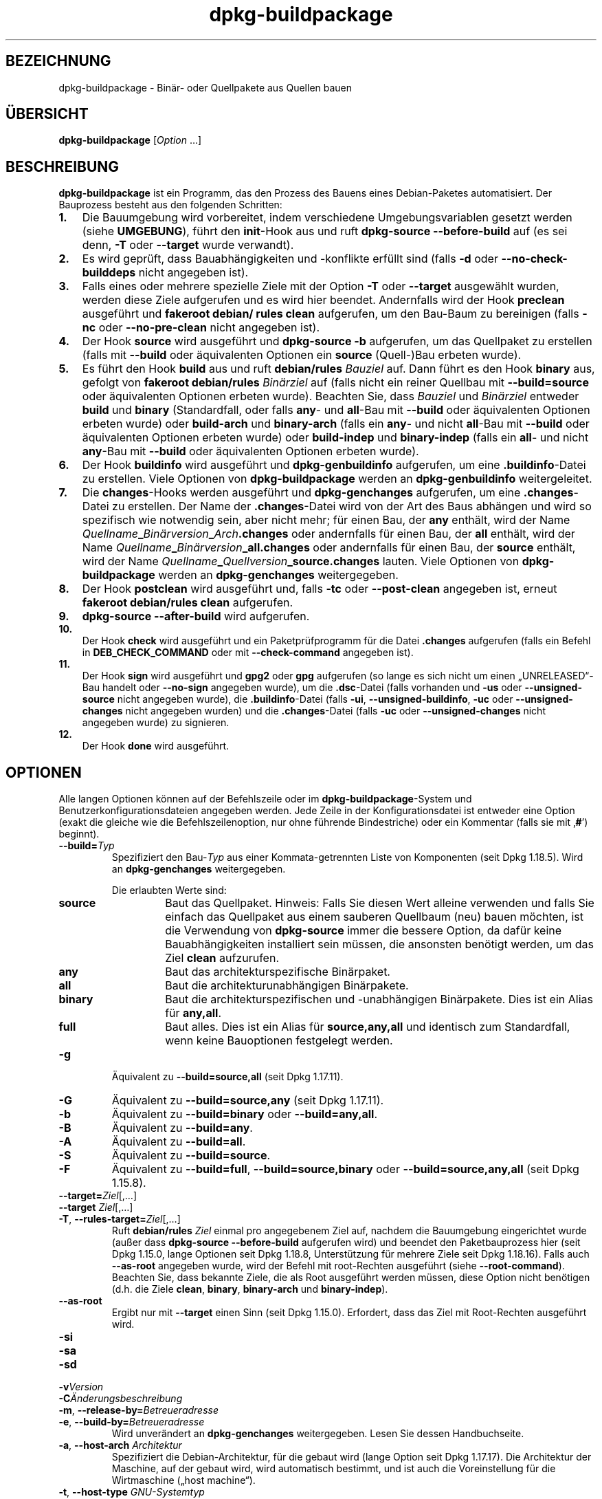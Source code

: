 .\" dpkg manual page - dpkg-buildpackage(1)
.\"
.\" Copyright © 1995-1996 Ian Jackson
.\" Copyright © 2000 Wichert Akkerman <wakkerma@debian.org>
.\" Copyright © 2007-2008 Frank Lichtenheld <djpig@debian.org>
.\" Copyright © 2008-2015 Guillem Jover <guillem@debian.org>
.\" Copyright © 2008-2012 Raphaël Hertzog <hertzog@debian.org>
.\"
.\" This is free software; you can redistribute it and/or modify
.\" it under the terms of the GNU General Public License as published by
.\" the Free Software Foundation; either version 2 of the License, or
.\" (at your option) any later version.
.\"
.\" This is distributed in the hope that it will be useful,
.\" but WITHOUT ANY WARRANTY; without even the implied warranty of
.\" MERCHANTABILITY or FITNESS FOR A PARTICULAR PURPOSE.  See the
.\" GNU General Public License for more details.
.\"
.\" You should have received a copy of the GNU General Public License
.\" along with this program.  If not, see <https://www.gnu.org/licenses/>.
.
.\"*******************************************************************
.\"
.\" This file was generated with po4a. Translate the source file.
.\"
.\"*******************************************************************
.TH dpkg\-buildpackage 1 %RELEASE_DATE% %VERSION% dpkg\-Programmsammlung
.nh
.SH BEZEICHNUNG
dpkg\-buildpackage \- Binär\- oder Quellpakete aus Quellen bauen
.
.SH ÜBERSICHT
\fBdpkg\-buildpackage\fP [\fIOption\fP …]
.
.SH BESCHREIBUNG
\fBdpkg\-buildpackage\fP ist ein Programm, das den Prozess des Bauens eines
Debian\-Paketes automatisiert. Der Bauprozess besteht aus den folgenden
Schritten:
.IP \fB1.\fP 3
Die Bauumgebung wird vorbereitet, indem verschiedene Umgebungsvariablen
gesetzt werden (siehe \fBUMGEBUNG\fP), führt den \fBinit\fP\-Hook aus und ruft
\fBdpkg\-source \-\-before\-build\fP auf (es sei denn, \fB\-T\fP oder \fB\-\-target\fP wurde
verwandt).
.IP \fB2.\fP 3
Es wird geprüft, dass Bauabhängigkeiten und \-konflikte erfüllt sind (falls
\fB\-d\fP oder \fB\-\-no\-check\-builddeps\fP nicht angegeben ist).
.IP \fB3.\fP 3
Falls eines oder mehrere spezielle Ziele mit der Option \fB\-T\fP oder
\fB\-\-target\fP ausgewählt wurden, werden diese Ziele aufgerufen und es wird
hier beendet. Andernfalls wird der Hook \fBpreclean\fP ausgeführt und
\fBfakeroot debian/ rules clean\fP aufgerufen, um den Bau\-Baum zu bereinigen
(falls \fB\-nc\fP oder \fB\-\-no\-pre\-clean\fP nicht angegeben ist).
.IP \fB4.\fP 3
Der Hook \fBsource\fP wird ausgeführt und \fBdpkg\-source \-b\fP aufgerufen, um das
Quellpaket zu erstellen (falls mit \fB\-\-build\fP oder äquivalenten Optionen ein
\fBsource\fP (Quell\-)Bau erbeten wurde).
.IP \fB5.\fP 3
Es führt den Hook \fBbuild\fP aus und ruft \fBdebian/rules\fP \fIBauziel\fP auf. Dann
führt es den Hook \fBbinary\fP aus, gefolgt von \fBfakeroot debian/rules\fP
\fIBinärziel\fP auf (falls nicht ein reiner Quellbau mit \fB\-\-build=source\fP oder
äquivalenten Optionen erbeten wurde). Beachten Sie, dass \fIBauziel\fP und
\fIBinärziel\fP entweder \fBbuild\fP und \fBbinary\fP (Standardfall, oder falls
\fBany\fP\- und \fBall\fP\-Bau mit \fB\-\-build\fP oder äquivalenten Optionen erbeten
wurde) oder \fBbuild\-arch\fP und \fBbinary\-arch\fP (falls ein \fBany\fP\- und nicht
\fBall\fP\-Bau mit \fB\-\-build\fP oder äquivalenten Optionen erbeten wurde) oder
\fBbuild\-indep\fP und \fBbinary\-indep\fP (falls ein \fBall\fP\- und nicht \fBany\fP\-Bau
mit \fB\-\-build\fP oder äquivalenten Optionen erbeten wurde).
.IP \fB6.\fP 3
Der Hook \fBbuildinfo\fP wird ausgeführt und \fBdpkg\-genbuildinfo\fP aufgerufen,
um eine \fB.buildinfo\fP\-Datei zu erstellen. Viele Optionen von
\fBdpkg\-buildpackage\fP werden an \fBdpkg\-genbuildinfo\fP weitergeleitet.
.IP \fB7.\fP 3
Die \fBchanges\fP\-Hooks werden ausgeführt und \fBdpkg\-genchanges\fP aufgerufen, um
eine \fB.changes\fP\-Datei zu erstellen. Der Name der \fB.changes\fP\-Datei wird von
der Art des Baus abhängen und wird so spezifisch wie notwendig sein, aber
nicht mehr; für einen Bau, der \fBany\fP enthält, wird der Name
\fIQuellname\fP\fB_\fP\fIBinärversion\fP\fB_\fP\fIArch\fP\fB.changes\fP oder andernfalls für
einen Bau, der \fBall\fP enthält, wird der Name
\fIQuellname\fP\fB_\fP\fIBinärversion\fP\fB_\fP\fBall.changes\fP oder andernfalls für einen
Bau, der \fBsource\fP enthält, wird der Name
\fIQuellname\fP\fB_\fP\fIQuellversion\fP\fB_\fP\fBsource.changes\fP lauten. Viele Optionen
von \fBdpkg\-buildpackage\fP werden an \fBdpkg\-genchanges\fP weitergegeben.
.IP \fB8.\fP 3
Der Hook \fBpostclean\fP wird ausgeführt und, falls \fB\-tc\fP oder \fB\-\-post\-clean\fP
angegeben ist, erneut \fBfakeroot debian/rules clean\fP aufgerufen.
.IP \fB9.\fP 3
\fBdpkg\-source \-\-after\-build\fP wird aufgerufen.
.IP \fB10.\fP 3
Der Hook \fBcheck\fP wird ausgeführt und ein Paketprüfprogramm für die Datei
\&\fB.changes\fP aufgerufen (falls ein Befehl in \fBDEB_CHECK_COMMAND\fP oder mit
\fB\-\-check\-command\fP angegeben ist).
.IP \fB11.\fP 3
Der Hook \fBsign\fP wird ausgeführt und \fBgpg2\fP oder \fBgpg\fP aufgerufen (so
lange es sich nicht um einen „UNRELEASED“\-Bau handelt oder \fB\-\-no\-sign\fP
angegeben wurde), um die \fB.dsc\fP\-Datei (falls vorhanden und \fB\-us\fP oder
\fB\-\-unsigned\-source\fP nicht angegeben wurde), die \fB.buildinfo\fP\-Datei (falls
\fB\-ui\fP, \fB\-\-unsigned\-buildinfo\fP, \fB\-uc\fP oder \fB\-\-unsigned\-changes\fP nicht
angegeben wurden) und die \fB.changes\fP\-Datei (falls \fB\-uc\fP oder
\fB\-\-unsigned\-changes\fP nicht angegeben wurde) zu signieren.
.IP \fB12.\fP 3
Der Hook \fBdone\fP wird ausgeführt.
.
.SH OPTIONEN
Alle langen Optionen können auf der Befehlszeile oder im
\fBdpkg\-buildpackage\fP\-System und Benutzerkonfigurationsdateien angegeben
werden. Jede Zeile in der Konfigurationsdatei ist entweder eine Option
(exakt die gleiche wie die Befehlszeilenoption, nur ohne führende
Bindestriche) oder ein Kommentar (falls sie mit ‚\fB#\fP’) beginnt).

.TP 
\fB\-\-build=\fP\fITyp\fP
Spezifiziert den Bau\-\fITyp\fP aus einer Kommata\-getrennten Liste von
Komponenten (seit Dpkg 1.18.5). Wird an \fBdpkg\-genchanges\fP weitergegeben.

Die erlaubten Werte sind:
.RS
.TP 
\fBsource\fP
Baut das Quellpaket. Hinweis: Falls Sie diesen Wert alleine verwenden und
falls Sie einfach das Quellpaket aus einem sauberen Quellbaum (neu) bauen
möchten, ist die Verwendung von \fBdpkg\-source\fP immer die bessere Option, da
dafür keine Bauabhängigkeiten installiert sein müssen, die ansonsten
benötigt werden, um das Ziel \fBclean\fP aufzurufen.
.TP 
\fBany\fP
Baut das architekturspezifische Binärpaket.
.TP 
\fBall\fP
Baut die architekturunabhängigen Binärpakete.
.TP 
\fBbinary\fP
Baut die architekturspezifischen und \-unabhängigen Binärpakete. Dies ist ein
Alias für \fBany,all\fP.
.TP 
\fBfull\fP
Baut alles. Dies ist ein Alias für \fBsource,any,all\fP und identisch zum
Standardfall, wenn keine Bauoptionen festgelegt werden.
.RE
.TP 
\fB\-g\fP
Äquivalent zu \fB\-\-build=source,all\fP (seit Dpkg 1.17.11).
.TP 
\fB\-G\fP
Äquivalent zu \fB\-\-build=source,any\fP (seit Dpkg 1.17.11).
.TP 
\fB\-b\fP
Äquivalent zu \fB\-\-build=binary\fP oder \fB\-\-build=any,all\fP.
.TP 
\fB\-B\fP
Äquivalent zu \fB\-\-build=any\fP.
.TP 
\fB\-A\fP
Äquivalent zu \fB\-\-build=all\fP.
.TP 
\fB\-S\fP
Äquivalent zu \fB\-\-build=source\fP.
.TP 
\fB\-F\fP
Äquivalent zu \fB\-\-build=full\fP, \fB\-\-build=source,binary\fP oder
\fB\-\-build=source,any,all\fP (seit Dpkg 1.15.8).
.TP 
\fB\-\-target=\fP\fIZiel\fP[,…]
.TQ
\fB\-\-target \fP\fIZiel\fP[,…]
.TQ
\fB\-T\fP, \fB\-\-rules\-target=\fP\fIZiel\fP[,…]
Ruft \fBdebian/rules\fP \fIZiel\fP einmal pro angegebenem Ziel auf, nachdem die
Bauumgebung eingerichtet wurde (außer dass \fBdpkg\-source \-\-before\-build\fP
aufgerufen wird) und beendet den Paketbauprozess hier (seit Dpkg 1.15.0,
lange Optionen seit Dpkg 1.18.8, Unterstützung für mehrere Ziele seit Dpkg
1.18.16). Falls auch \fB\-\-as\-root\fP angegeben wurde, wird der Befehl mit
root\-Rechten ausgeführt (siehe \fB\-\-root\-command\fP). Beachten Sie, dass
bekannte Ziele, die als Root ausgeführt werden müssen, diese Option nicht
benötigen (d.h. die Ziele \fBclean\fP, \fBbinary\fP, \fBbinary\-arch\fP und
\fBbinary\-indep\fP).
.TP 
\fB\-\-as\-root\fP
Ergibt nur mit \fB\-\-target\fP einen Sinn (seit Dpkg 1.15.0). Erfordert, dass
das Ziel mit Root\-Rechten ausgeführt wird.
.TP 
\fB\-si\fP
.TQ
\fB\-sa\fP
.TQ
\fB\-sd\fP
.TQ
\fB\-v\fP\fIVersion\fP
.TQ
\fB\-C\fP\fIÄnderungsbeschreibung\fP
.TQ
\fB\-m\fP, \fB\-\-release\-by=\fP\fIBetreueradresse\fP
.TQ
\fB\-e\fP, \fB\-\-build\-by=\fP\fIBetreueradresse\fP
Wird unverändert an \fBdpkg\-genchanges\fP weitergegeben. Lesen Sie dessen
Handbuchseite.
.TP 
\fB\-a\fP, \fB\-\-host\-arch\fP \fIArchitektur\fP
Spezifiziert die Debian\-Architektur, für die gebaut wird (lange Option seit
Dpkg 1.17.17). Die Architektur der Maschine, auf der gebaut wird, wird
automatisch bestimmt, und ist auch die Voreinstellung für die Wirtmaschine
(„host machine“).
.TP 
\fB\-t\fP, \fB\-\-host\-type\fP \fIGNU\-Systemtyp\fP
Gibt den GNU\-Systemtyp, für den wir bauen, an (lange Option seit Dpkg
1.17.17). Er kann anstelle von \fB\-\-host\-arch\fP oder als Ergänzung verwandt
werden, um den Standard\-GNU\-Systemtyp der Host\-Debian\-Architektur außer
Kraft zu setzen.
.TP 
\fB\-\-target\-arch\fP \fIArchitektur\fP
Gibt die Debian\-Architektur, für die die gebauten Programme bauen werden, an
(seit Dpkg 1.17.17). Die Voreinstellung ist die Host\-Maschine.
.TP 
\fB\-\-target\-type\fP \fIGNU\-Systemtyp\fP
Gibt den GNU\-Systemtyp, für den die gebauten Programme bauen werden, an
(seit Dpkg 1.17.17). Er kann anstelle von \fB\-\-target\-arch\fP oder als
Ergänzung verwandt werden, um den Standard\-GNU\-Systemtyp der
Ziel\-Debian\-Architektur zu überschreiben.
.TP 
\fB\-P\fP, \fB\-\-build\-profiles=\fP\fIProfil\fP[\fB,\fP…]
Gibt als Kommata\-getrennte Liste die zu bauenden Profile an (seit Dpkg
1.17.2, lange Optionen seit Dpkg 1.18.8). Standardmäßig wird für kein
bestimmtes Profil gebaut. Setzt sie auch (als durch Leerzeichen getrennte
Liste) in die Umgebungsvariable \fBDEB_BUILD_PROFILES\fP. Dies erlaubt
beispielsweise \fBdebian/rules\fP\-Dateien, diese Information für den Bau unter
bestimmten Bedingungen zu nutzen.
.TP 
\fB\-j\fP, \fB\-\-jobs\fP[=\fIAufträge\fP|\fBauto\fP]
Anzahl an Aufträgen, die simultan laufen dürfen, Anzahl von Aufträgen, die
zur Anzahl der verfügbaren Prozessoren passt, falls \fBauto\fP angegeben ist
(seit Dpkg 1.17.10) oder eine unbegrenzte Anzahl, falls \fIAufträge\fP nicht
angegeben ist, äquivalent zu der Option von \fBmake\fP(1) mit dem gleichen
Namen (seit Dpkg 1.14.7, lange Option seit Dpkg 1.18.8). Fügt sich selbst zu
der Umgebungsvariablen \fBMAKEFLAGS\fP hinzu, was dazu führen sollte, dass alle
folgenden Aufrufe von Make diese Option erben werden. Damit wird dem Paket
die Parallel\-Einstellung aufgezwungen (und möglicherweise dem Bausystem der
Originalautoren, falls dieses Make verwendet), unabhängig von deren
Unterstützung für paralleles Bauen. Dies kann zu Fehlern beim Bauen
führen. Fügt auch \fBparallel=\fP\fIAufträge\fP oder \fBparallel\fP zu der
Umgebungsvariablen \fBDEB_BUILD_OPTIONS\fP hinzu, was es debian/rules\-Dateien
erlaubt, diese Information für eigene Zwecke zu verwenden. Der Wert \fB\-j\fP
setzt die Option \fBparallel=\fP\fIAufträge\fP oder die Option \fBparallel\fP in der
Umgebungsvariable \fBDEB_BUILD_OPTIONS\fP außer Kraft. Beachten Sie, dass der
Wert \fBauto\fP durch die tatsächliche Anzahl der derzeitig aktiven Prozessoren
ersetzt wird und somit nicht an irgendeinen Kindprozess weitergereicht
wird. Falls die Anzahl der verfügbaren Prozessoren nicht ermittelt werden
kann, fällt der Code auf eine serielle Abarbeitung zurück (seit Dpkg
1.18.15). Dies sollte aber nur auf exotischen und nicht unterstützten
Systemen passieren.
.TP 
\fB\-J\fP, \fB\-\-jobs\-try\fP[=\fIAufträge\fP|\fBauto\fP]
Diese Option (seit Dpkg 1.18.2, lange Option seit Dpkg 1.18.8) ist
äquivalent zu der Option \fB\-j\fP, allerdings setzt sie die Umgebungsvariable
\fBMAKEFLAGS\fP nicht und ist daher sicherer mit allen Paketen zu benutzen,
auch denen, die nicht sicher parallel bauen.

\fBauto\fP ist das Standardverhalten (seit Dpkg 1.18.11). Durch Setzen der
Anzahl von Aufträgen auf 1 wird das serielle Verhalten wiederhergestellt.
.TP 
\fB\-D\fP, \fB\-\-check\-builddeps\fP
Prüft Bauabhängigkeiten und \-konflikte; Abbruch, falls diese nicht erfüllt
sind (lange Option seit Dpkg 1.18.8). Dies ist das Standardverhalten.
.TP 
\fB\-d\fP, \fB\-\-no\-check\-builddeps\fP
Überprüft Bauabhängigkeiten und \-konflikte nicht (lange Option seit Dpkg
1.18.8).
.TP 
\fB\-\-ignore\-builtin\-builddeps\fP
Prüft die eingebauten Bauabhängigkeiten und \-konflikte nicht (seit Dpkg
1.18.2). Es gibt distributionsabhängige spezifische implizite
Abhängigkeiten, die normalerweise in der Bauumgebung benötigt werden, die
sogenannte „Build\-Essential“\-Paketgruppe.
.TP 
\fB\-\-rules\-requires\-root\fP
Berücksichtigt das Feld \fBRules\-Requires\-Root\fP nicht, sondern fällt auf den
alten Vorgabewert zurück (seit Dpkg 1.19.1).
.TP 
\fB\-nc\fP, \fB\-\-no\-pre\-clean\fP
Bereinigt den Quellbaum vor dem Bau nicht (lange Option seit Dpkg
1.18.8). Impliziert \fB\-b\fP, falls ansonsten nichts aus \fB\-F\fP, \fB\-g\fP, \fB\-G\fP,
\fB\-B\fP, \fB\-A\fP oder \fB\-S\fP gewählt wurde. Impliziert \fB\-d\fP mit \fB\-S\fP (seit Dpkg
1.18.0).
.TP 
\fB\-\-pre\-clean\fP
Bereinigt den Quellbaum vor dem Bau (seit Dpkg 1.18.8). Dies ist das
Standardverhalten.
.TP 
\fB\-tc\fP, \fB\-\-post\-clean\fP
Bereinigt den Quellbaum (verwendet \fIroot\-werde\-Befehl\fP \fBdebian/rules
clean\fP), nachdem das Paket gebaut wurde (lange Option seit Dpkg 1.18.8).
.TP 
\fB\-\-no\-post\-clean\fP
Bereinigt den Quellbaum nicht, nachdem das Paket gebaut wurde (seit Dpkg
1.19.1). Dies ist das Standardverhalten.
.TP 
\fB\-r\fP, \fB\-\-root\-command=\fP\fIroot\-werde\-Befehl\fP
Wenn \fBdpkg\-buildpackage\fP einen Teil des Bauprozesses als Root ausführen
muss, stellt es dem auszuführenden Befehl den \fIroot\-werde\-Befehl\fP voran,
falls dieser angegeben wurde (lange Option seit Dpkg 1.18.8). Andernfalls
wird standardmäßig \fBfakeroot\fP verwendet, falls es vorhanden ist. Der
\fIroot\-werde\-Befehl\fP sollte der Name des Programmes im \fBPATH\fP sein und wird
als Argumente den Namen des wirklich auszuführenden Befehles und dessen
Argumente erhalten. \fIroot\-werde\-Befehl\fP kann Parameter enthalten (die durch
Leerzeichen voneinander getrennt sein müssen), aber keine
Shell\-Metazeichen. Typischerweise ist der \fIroot\-werde\-Befehl\fP \fBfakeroot\fP,
\fBsudo\fP, \fBsuper\fP oder \fBreally\fP. \fBsu\fP ist nicht geeignet, da es nur die
Shell des Benutzers mit \fB\-c\fP aufrufen kann, anstatt Argumente individuell
zur Ausführung des Programms zu übergeben.
.TP 
\fB\-R\fP, \fB\-\-rules\-file=\fP\fIrules\-Datei\fP
Der Bau eines Debian\-Pakets erfolgt gewöhnlich durch Aufruf von
\fBdebian/rules\fP als ein Befehl mit mehreren Standardparametern (seit Dpkg
1.14.17, lange Option seit Dpkg 1.18.8). Mit dieser Option ist es möglich,
einen anderen Programmaufruf zum Bau des Paketes zu verwenden (es können
durch Leerzeichen getrennte Parameter angegeben werden). Alternativ kann die
Standard\-rules\-Datei mit einem anderen Make\-Programm ausgeführt werden (zum
Beispiel durch die Verwendung von \fB/usr/local/bin/make \-f debian/rules\fP als
\fIrules\-Datei\fP).
.TP 
\fB\-\-check\-command=\fP\fIPrüfbefehl\fP
Befehl, der zum Prüfen der \fB.changes\fP\-Datei selbst und sämtlichen in der
Datei referenzierten Artefakten verwandt wird (seit Dpkg 1.17.6). Der Befehl
sollte den Pfadnamen der \fB.changes\fP als Argument erhalten. Dieser Befehl
ist normalerweise \fBlintian\fP.
.TP 
\fB\-\-check\-option=\fP\fIOpt\fP
Option \fIOpt\fP an den \fIPrüfbefehl\fP, der mit \fBDEB_CHECK_COMMAND\fP oder
\fB\-\-check\-command\fP angegeben wurde, übergeben (seit Dpkg 1.17.6). Kann
mehrfach verwandt werden.
.TP 
\fB\-\-hook\-\fP\fIHook\-Name\fP\fB=\fP\fIHook\-Befehl\fP
Setzt den angegebenen Shell\-Code \fIHook\-Befehl\fP als den Hook \fIHook\-Name\fP,
der an den Zeitpunkten läuft, die in den Ablaufschritten angegeben sind
(seit Dpkg 1.17.6). Die Hooks werden immer ausgeführt, selbst falls die
folgende Aktion nicht durchgeführt wird (außer beim Hook \fBbinary\fP). Alle
Hooks werden in dem entpackten Quellverzeichnis ausgeführt.

Hinweis: Hooks können den Bauprozess beeinflussen und zu Baufehlern führen,
falls ihre Befehle fehlschlagen, was unerwartete Folgen haben könnte. Passen
Sie daher auf.

Die derzeit unterstützten \fIHook\-Name\fPn sind:

\fBinit preclean source build binary buildinfo changes postclean check sign
done\fP

Der \fIHook\-Befehl\fP unterstützt die folgende Ersetzungsformatzeichenkette,
die vor seiner Ausführung angewandt wird:

.RS
.TP 
\fB%%\fP
Ein einzelnes %\-Zeichen.
.TP 
\fB%a\fP
Ein logischer Wert (0 oder 1), der darstellt, ob die folgende Aktion
ausgeführt wird oder nicht.
.TP 
\fB%p\fP
Der Quellpaketname.
.TP 
\fB%v\fP
Die Quellpaket\-Version.
.TP 
\fB%s\fP
Die Quellpaket\-Version (ohne die Epoche).
.TP 
\fB%u\fP
Die Original\- (Upstream\-)Version.
.RE
.TP 
\fB\-\-buildinfo\-option=\fP\fIOpt\fP
Option \fIOpt\fP an \fBdpkg\-genbuildinfo\fP weitergeben (seit Dpkg 1.18.11). Kann
mehrfach verwandt werden.
.TP 
\fB\-p\fP, \fB\-\-sign\-command=\fP\fISignaturbefehl\fP
Wenn \fBdpkg\-buildpackage\fP GPG zum Signieren einer Quellsteuerdatei (\fB.dsc\fP)
oder einer \fB.changes\fP\-Datei benötigt, wird es statt \fBgpg2\fP oder \fBgpg\fP den
\fISignaturbefehl\fP ausführen (und dabei falls notwendig den \fBPATH\fP
durchsuchen) (lange Option seit Dpkg 1.18.8). \fISignaturbefehl\fP wird alle
Argumente erhalten, die \fBgpg2\fP oder \fBgpg\fP erhalten
hätte. \fISignaturbefehl\fP sollte keine Leerzeichen oder andere Metazeichen
der Shell enthalten.
.TP 
\fB\-k\fP, \fB\-\-sign\-key=\fP\fISchlüsselkennung\fP
Geben Sie die Schlüsselkennung zur Signatur von Paketen an (lange Option
seit Dpkg 1.18.8).
.TP 
\fB\-us\fP, \fB\-\-unsigned\-source\fP
Das Quellpaket nicht signieren (lange Option seit Dpkg 1.18.8).
.TP 
\fB\-ui\fP, \fB\-\-unsigned\-buildinfo\fP
Die \fB.buildinfo\fP\-Datei nicht signieren (seit Dpkg 1.18.19).
.TP 
\fB\-uc\fP, \fB\-\-unsigned\-changes\fP
Die \fB.changes\fP\- und die \fB.buildinfo\fP Datei nicht signieren (lange Option
seit Dpkg 1.18.8).
.TP 
\fB\-\-no\-sign\fP
Keine Datei signieren, das schließt Quellpakete, die Datei \fB.buildinfo\fP und
die Datei \fB.changes\fP ein (seit Dpkg 1.18.20).
.TP 
\fB\-\-force\-sign\fP
Das Signieren der entstehenden Dateien erzwingen (seit Dpkg 1.17.0),
unabhängig von \fB\-us\fP, \fB\-\-unsigned\-source\fP, \fB\-ui\fP,
\fB\-\-unsigned\-buildinfo\fP, \fB\-uc\fP, \fB\-\-unsigned\-changes\fP oder anderen internen
Heuristiken.
.TP 
\fB\-sn\fP
.TQ
\fB\-ss\fP
.TQ
\fB\-sA\fP
.TQ
\fB\-sk\fP
.TQ
\fB\-su\fP
.TQ
\fB\-sr\fP
.TQ
\fB\-sK\fP
.TQ
\fB\-sU\fP
.TQ
\fB\-sR\fP
.TQ
\fB\-i\fP, \fB\-\-diff\-ignore\fP[=\fIregex\fP]
.TQ
\fB\-I\fP, \fB\-\-tar\-ignore\fP[=\fIMuster\fP]
.TQ
\fB\-z\fP, \fB\-\-compression\-level=\fP\fIStufe\fP
.TQ
\fB\-Z\fP, \fB\-\-compression=\fP\fIKomprimierer\fP
Wird unverändert an \fBdpkg\-source\fP weitergegeben. Lesen Sie dessen
Handbuchseite.
.TP 
\fB\-\-source\-option=\fP\fIOpt\fP
Option \fIOpt\fP an \fBdpkg\-source\fP weitergeben (seit Dpkg 1.15.6). Kann
mehrfach verwandt werden.
.TP 
\fB\-\-changes\-option=\fP\fIOpt\fP
Option \fIOpt\fP an \fBdpkg\-genchanges\fP weitergeben (seit Dpkg 1.15.6). Kann
mehrfach verwandt werden.
.TP 
\fB\-\-admindir=\fP\fIVerz\fP
.TQ
\fB\-\-admindir \fP\fIVerz\fP
Ändert den Ablageort der \fBdpkg\fP\-Datenbank (seit Dpkg 1.14.0). Der
Standardort ist \fI%ADMINDIR%\fP.
.TP 
\fB\-?\fP, \fB\-\-help\fP
Zeigt einen Hinweis zum Aufruf und beendet das Programm.
.TP 
\fB\-\-version\fP
Gibt die Version aus und beendet das Programm.
.
.SH UMGEBUNG
.SS "Externe Umgebung"
.TP 
\fBDEB_CHECK_COMMAND\fP
Falls gesetzt, wird er zum Prüfen der \fB.changes\fP\-Datei verwandt (seit Dpkg
1.17.6). Wird durch die Option \fB\-\-check\-command\fP außer Kraft gesetzt.
.TP 
\fBDEB_SIGN_KEYID\fP
Falls gesetzt, wird er zum Signieren der \fB.changes\fP\- und \fB.dsc\fP\-Dateien
verwandt (seit Dpkg 1.17.2). Wird durch die Option \fB\-\-sign\-key\fP außer Kraft
gesetzt.
.TP 
\fBDEB_BUILD_OPTIONS\fP
Falls gesetzt, wird sie eine durch Leerraumzeichen getrennte Liste von
Optionen enthalten, die den Bauprozess in \fIdebian/rules\fP und das Verhalten
einiger Dpkg\-Befehle beeinflussen könnten.

Mit \fBnocheck\fP wird die Variable \fBDEB_CHECK_COMMAND\fP ignoriert. Mit
\fBparallel=\fP\fIN\fP werden die parallelen Aufträge auf \fIN\fP gesetzt, was durch
die Option \fB\-\-jobs\-try\fP außer Kraft gesetzt wird.
.TP 
\fBDEB_BUILD_PROFILES\fP
Falls gesetzt, wird es als aktive(s) Bau\-Profil(e) für das zu bauende Paket
verwandt (seit Dpkg 1.17.2). Es ist eine durch Leerzeichen getrennte Liste
von Profilnamen. Wird durch die Option \fB\-P\fP außer Kraft gesetzt.
.TP 
\fBDPKG_COLORS\fP
Setzt den Farbmodus (seit Dpkg 1.18.5). Die derzeit unterstützten Werte
sind: \fBauto\fP (Vorgabe), \fBalways\fP und \fBnever\fP.
.TP 
\fBDPKG_NLS\fP
Falls dies gesetzt ist, wird es zur Entscheidung, ob Native Language
Support, auch als Unterstützung für Internationalisierung (oder i18n)
bekannt, aktiviert wird (seit Dpkg 1.19.0). Die akzeptierten Werte sind:
\fB0\fP und \fB1\fP (Vorgabe).

.SS "Interne Umgebung"
Selbst falls \fBdpkg\-buildpackage\fP einige Variablen exportiert, sollte
\fBdebian/rules\fP sich nicht auf ihr Vorhandensein verlassen, sondern
stattdessen die entsprechende Schnittstelle verwenden, um die benötigten
Werte abzufragen, da diese Datei der Haupteintrittspunkt für den Bau von
Paketen ist und es möglich sein soll, sie unabhängig aufrufen zu können.

.TP 
\fBDEB_BUILD_*\fP
.TQ
\fBDEB_HOST_*\fP
.TQ
\fBDEB_TARGET_*\fP
Beim Aufruf von \fBdpkg\-architecture\fP werden die Parameter von \fB\-a\fP und
\fB\-t\fP durchgereicht. Jede Variable, die von seiner Option \fB\-s\fP ausgegeben
wird, wird in die Bauumgebung integriert.
.TP 
\fBDEB_RULES_REQUIRES_ROOT\fP
Diese Variable wird auf den Wert, der aus dem Feld \fBRules\-Requires\-Root\fP
oder von der Befehlszeile erhalten wird, gesetzt. Wenn gesetzt, wird er ein
gültiger Wert für das Feld \fBRules\-Requires\-Root\fP sein. Er wird dazu
verwandt, \fBdebian/rules\fP anzugeben, ob die Spezifikation
\fBrootless\-builds.txt\fP unterstützt wird.
.TP 
\fBDEB_GAIN_ROOT_CMD\fP
Diese Variable wird auf \fIroot\-werde\-Befehl\fP gesetzt, wenn das Feld
\fBRules\-Requires\-Root\fP auf einen von \fBno\fP und \fBbinary\-targets\fP
verschiedenen Wert gesetzt wird.
.TP 
\fBSOURCE_DATE_EPOCH\fP
Diese Variable wird auf den Unix\-Zeitstempel seit der Epoche des letzten
Eintrags in \fIdebian/changelog\fP gesetzt, falls sie noch nicht definiert ist.
.
.SH DATEIEN
.TP 
\fI%PKGCONFDIR%/buildpackage.conf\fP
Systemweite Konfigurationsdatei
.TP 
\fI$XDG_CONFIG_HOME/dpkg/buildpackage.conf\fP oder
.TQ
\fI$HOME/.config/dpkg/buildpackage.conf\fP
Benutzerkonfigurationsdatei
.
.SH BEMERKUNGEN
.SS "Kompilierschalter werden nicht mehr exportiert"
Zwischen Dpkg 1.14.17 and 1.16.1 exportierte \fBdpkg\-buildpackage\fP
Kompilierschalter (\fBCFLAGS\fP, \fBCXXFLAGS\fP, \fBFFLAGS\fP, \fBCPPFLAGS\fP und
\fBLDFLAGS\fP) mit Werten, die von \fBdpkg\-buildflags\fP geliefert wurden. Dies
ist nicht mehr der Fall.
.SS "Standard Bauziele"
\fBdpkg\-buildpackage\fP verwendet seit Dpkg 1.16.2 die Ziele \fBbuild\-arch\fP und
\fBbuild\-indep\fP. Diese Ziele sind daher verpflichtend. Um aber Baufehler bei
existierenden Paketen zu vermeiden und um den Übergang zu erleichtern, (und
seit Dpkg 1.18.8 falls das Quellpaket nicht sowohl architekturabhängige wie
\-unabhängige Binärpakete baut) wird es auf das Ziel \fBbuild\fP zurückfallen,
falls \fBmake \-f debian/rules \-qn\fP \fIBauziel\fP den Rückgabewert 2 liefert.
.SH FEHLER
Es sollte möglich sein, Leerzeichen und Metazeichen der Shell und
Anfangsargumente für \fIroot\-werde\-Befehl\fP und \fISignaturbefehl\fP anzugeben.
.
.SH "SIEHE AUCH"
.ad l
\fBdpkg\-source\fP(1), \fBdpkg\-architecture\fP(1), \fBdpkg\-buildflags\fP(1),
\fBdpkg\-genbuildinfo\fP(1), \fBdpkg\-genchanges\fP(1), \fBfakeroot\fP(1),
\fBlintian\fP(1), \fBgpg2\fP(1), \fBgpg\fP(1).
.SH ÜBERSETZUNG
Die deutsche Übersetzung wurde 2004, 2006-2020 von Helge Kreutzmann
<debian@helgefjell.de>, 2007 von Florian Rehnisch <eixman@gmx.de>,
2008 von Sven Joachim <svenjoac@gmx.de> und 2019,2020 von Mario 
Blättermann <mario.blaettermann@gmail.com> 
angefertigt. Diese Übersetzung ist Freie Dokumentation; lesen Sie die
GNU General Public License Version 2 oder neuer für die Kopierbedingungen.
Es gibt KEINE HAFTUNG.
